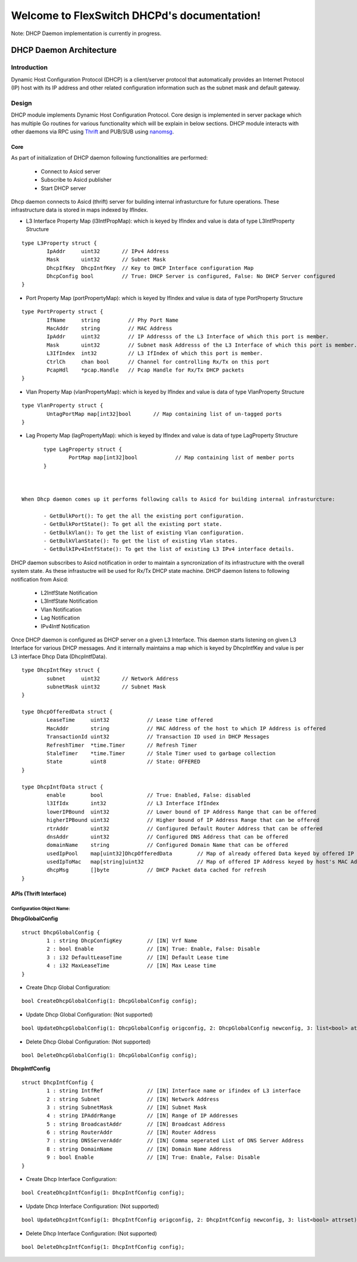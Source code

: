Welcome to FlexSwitch DHCPd's documentation!
===================================================

Note: DHCP Daemon implementation is currently in progress.

.. image:: images/DHCP.png

DHCP Daemon Architecture
------------------

Introduction
^^^^^^^^^^^^^

Dynamic Host Configuration Protocol (DHCP) is a client/server protocol that automatically provides an Internet Protocol (IP) host with its IP address and other related configuration information such as the subnet mask and default gateway.


Design
^^^^^^^^

DHCP module implements Dynamic Host Configuration Protocol. Core design is implemented in server package which has multiple Go routines for various functionality which will be explain in below sections. DHCP module interacts with other daemons via RPC using `Thrift <https://thrift.apache.org/>`_ and PUB/SUB using `nanomsg <http://nanomsg.org/>`_.

Core
""""""
As part of initialization of DHCP daemon following functionalities are performed:

        - Connect to Asicd server
        - Subscribe to Asicd publisher
        - Start DHCP server 

Dhcp daemon connects to Asicd (thrift) server for building internal infrasturcture for future operations. These infrastructure data is stored in maps indexed by IfIndex.

- L3 Interface Property Map (l3IntfPropMap): which is keyed by IfIndex and value is data of type L3IntfProperty Structure

::

        type L3Property struct {
                IpAddr     uint32       // IPv4 Address
                Mask       uint32       // Subnet Mask
                DhcpIfKey  DhcpIntfKey  // Key to DHCP Interface configuration Map
                DhcpConfig bool         // True: DHCP Server is configured, False: No DHCP Server configured
        }


- Port Property Map (portPropertyMap): which is keyed by IfIndex and value is data of type PortProperty Structure

::


        type PortProperty struct {
                IfName     string         // Phy Port Name
                MacAddr    string         // MAC Address
                IpAddr     uint32         // IP Addresss of the L3 Interface of which this port is member.
                Mask       uint32         // Subnet mask Addresss of the L3 Interface of which this port is member.
                L3IfIndex  int32          // L3 IfIndex of which this port is member.
                CtrlCh     chan bool      // Channel for controlling Rx/Tx on this port
                PcapHdl    *pcap.Handle   // Pcap Handle for Rx/Tx DHCP packets
        }


- Vlan Property Map (vlanPropertyMap): which is keyed by IfIndex and value is data of type VlanProperty Structure

::


        type VlanProperty struct {
                UntagPortMap map[int32]bool       // Map containing list of un-tagged ports
        }


- Lag Property Map (lagPropertyMap): which is keyed by IfIndex and value is data of type LagProperty Structure

::


        type LagProperty struct {
                PortMap map[int32]bool            // Map containing list of member ports
        }


 
 When Dhcp daemon comes up it performs following calls to Asicd for building internal infrasturcture:

        - GetBulkPort(): To get the all the existing port configuration.
        - GetBulkPortState(): To get all the existing port state.
        - GetBulkVlan(): To get the list of existing Vlan configuration.
        - GetBulkVlanState(): To get the list of existing Vlan states.
        - GetBulkIPv4IntfState(): To get the list of existing L3 IPv4 interface details.

DHCP daemon subscribes to Asicd notification in order to maintain a syncronization of its infrastructure with the overall system state. As these infrastuctre will be used for Rx/Tx DHCP state machine. DHCP daemon listens to following notification from Asicd:

        - L2IntfState Notification
        - L3IntfState Notification
        - Vlan Notification
        - Lag Notification
        - IPv4Intf Notification


Once DHCP daemon is configured as DHCP server on a given L3 Interface. This daemon starts listening on given L3 Interface for various DHCP messages. And it internally maintains a map which is keyed by DhcpIntfKey and value is per L3 interface Dhcp Data (DhcpIntfData). 


::

        type DhcpIntfKey struct {
                subnet     uint32       // Network Address
                subnetMask uint32       // Subnet Mask
        }

        type DhcpOfferedData struct {
                LeaseTime     uint32            // Lease time offered
                MacAddr       string            // MAC Address of the host to which IP Address is offered
                TransactionId uint32            // Transaction ID used in DHCP Messages
                RefreshTimer  *time.Timer       // Refresh Timer
                StaleTimer    *time.Timer       // Stale Timer used to garbage collection
                State         uint8             // State: OFFERED
        }

        type DhcpIntfData struct {
                enable        bool              // True: Enabled, False: disabled
                l3IfIdx       int32             // L3 Interface IfIndex
                lowerIPBound  uint32            // Lower bound of IP Address Range that can be offered
                higherIPBound uint32            // Higher bound of IP Address Range that can be offered
                rtrAddr       uint32            // Configured Default Router Address that can be offered
                dnsAddr       uint32            // Configured DNS Address that can be offered
                domainName    string            // Configured Domain Name that can be offered
                usedIpPool    map[uint32]DhcpOfferedData        // Map of already offered Data keyed by offered IP Address
                usedIpToMac   map[string]uint32                 // Map of offered IP Address keyed by host's MAC Address
                dhcpMsg       []byte            // DHCP Packet data cached for refresh
        }


APIs (Thrift Interface)
"""""""""""""""""""""""""

Configuration Object Name:
**************************

**DhcpGlobalConfig**

::

        struct DhcpGlobalConfig {
                1 : string DhcpConfigKey        // [IN] Vrf Name
                2 : bool Enable                 // [IN] True: Enable, False: Disable
                3 : i32 DefaultLeaseTime        // [IN] Default Lease time
                4 : i32 MaxLeaseTime            // [IN] Max Lease time
        }


- Create Dhcp Global Configuration:

::

        bool CreateDhcpGlobalConfig(1: DhcpGlobalConfig config);


- Update Dhcp Global Configuration: (Not supported)

::

        bool UpdateDhcpGlobalConfig(1: DhcpGlobalConfig origconfig, 2: DhcpGlobalConfig newconfig, 3: list<bool> attrset);


- Delete Dhcp Global Configuration: (Not supported)

::

        bool DeleteDhcpGlobalConfig(1: DhcpGlobalConfig config);



**DhcpIntfConfig**

::

        struct DhcpIntfConfig {
                1 : string IntfRef              // [IN] Interface name or ifindex of L3 interface
                2 : string Subnet               // [IN] Network Address
                3 : string SubnetMask           // [IN] Subnet Mask
                4 : string IPAddrRange          // [IN] Range of IP Addresses 
                5 : string BroadcastAddr        // [IN] Broadcast Address 
                6 : string RouterAddr           // [IN] Router Address
                7 : string DNSServerAddr        // [IN] Comma seperated List of DNS Server Address
                8 : string DomainName           // [IN] Domain Name Address
                9 : bool Enable                 // [IN] True: Enable, False: Disable
        }



- Create Dhcp Interface Configuration:

::

        bool CreateDhcpIntfConfig(1: DhcpIntfConfig config);


- Update Dhcp Interface Configuration: (Not supported)

::

        bool UpdateDhcpIntfConfig(1: DhcpIntfConfig origconfig, 2: DhcpIntfConfig newconfig, 3: list<bool> attrset);


- Delete Dhcp Interface Configuration: (Not supported)

::

        bool DeleteDhcpIntfConfig(1: DhcpIntfConfig config);

